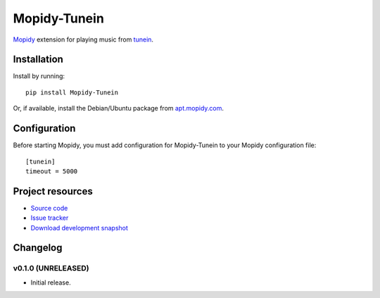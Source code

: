 ****************************
Mopidy-Tunein
****************************

.. image:: https://pypip.in/v/Mopidy-Tunein/badge.png
    :target: https://pypi.python.org/pypi/Mopidy-Tunein/
    :alt: Latest PyPI version

.. image:: https://pypip.in/d/Mopidy-Tunein/badge.png
    :target: https://pypi.python.org/pypi/Mopidy-Tunein/
    :alt: Number of PyPI downloads

.. image:: https://travis-ci.org/kingosticks/mopidy-tunein.png?branch=master
    :target: https://travis-ci.org/kingosticks/mopidy-tunein
    :alt: Travis CI build status

.. image:: https://coveralls.io/repos/kingosticks/mopidy-tunein/badge.png?branch=master
   :target: https://coveralls.io/r/kingosticks/mopidy-tunein?branch=master
   :alt: Test coverage

`Mopidy <http://www.mopidy.com/>`_ extension for playing music from
`tunein <http://www.tunein.com>`_.


Installation
============

Install by running::

    pip install Mopidy-Tunein

Or, if available, install the Debian/Ubuntu package from `apt.mopidy.com
<http://apt.mopidy.com/>`_.


Configuration
=============

Before starting Mopidy, you must add configuration for
Mopidy-Tunein to your Mopidy configuration file::

    [tunein]
    timeout = 5000


Project resources
=================

- `Source code <https://github.com/kingosticks/mopidy-tunein>`_
- `Issue tracker <https://github.com/kingosticks/mopidy-tunein/issues>`_
- `Download development snapshot <https://github.com/kingosticks/mopidy-tunein/tarball/master#egg=Mopidy-Tunein-dev>`_


Changelog
=========

v0.1.0 (UNRELEASED)
----------------------------------------

- Initial release.
